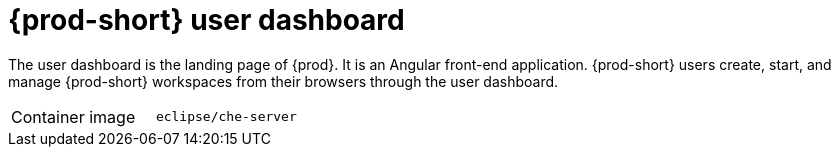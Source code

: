 // Module included in the following assemblies:
//
// {prod-id-short}-workspace-controller

[id="{prod-id-short}-user-dashboard_{context}"]
= {prod-short} user dashboard

The user dashboard is the landing page of {prod}. It is an Angular front-end application. {prod-short} users create, start, and manage {prod-short} workspaces from their browsers through the user dashboard.

[cols=2*]
|===
ifeval::["{project-context}" == "che"]
| Source code
| link:https://github.com/eclipse-che/che-dashboard[{prod-short} Dashboard]
endif::[]

| Container image
| `eclipse/che-server`
|===

